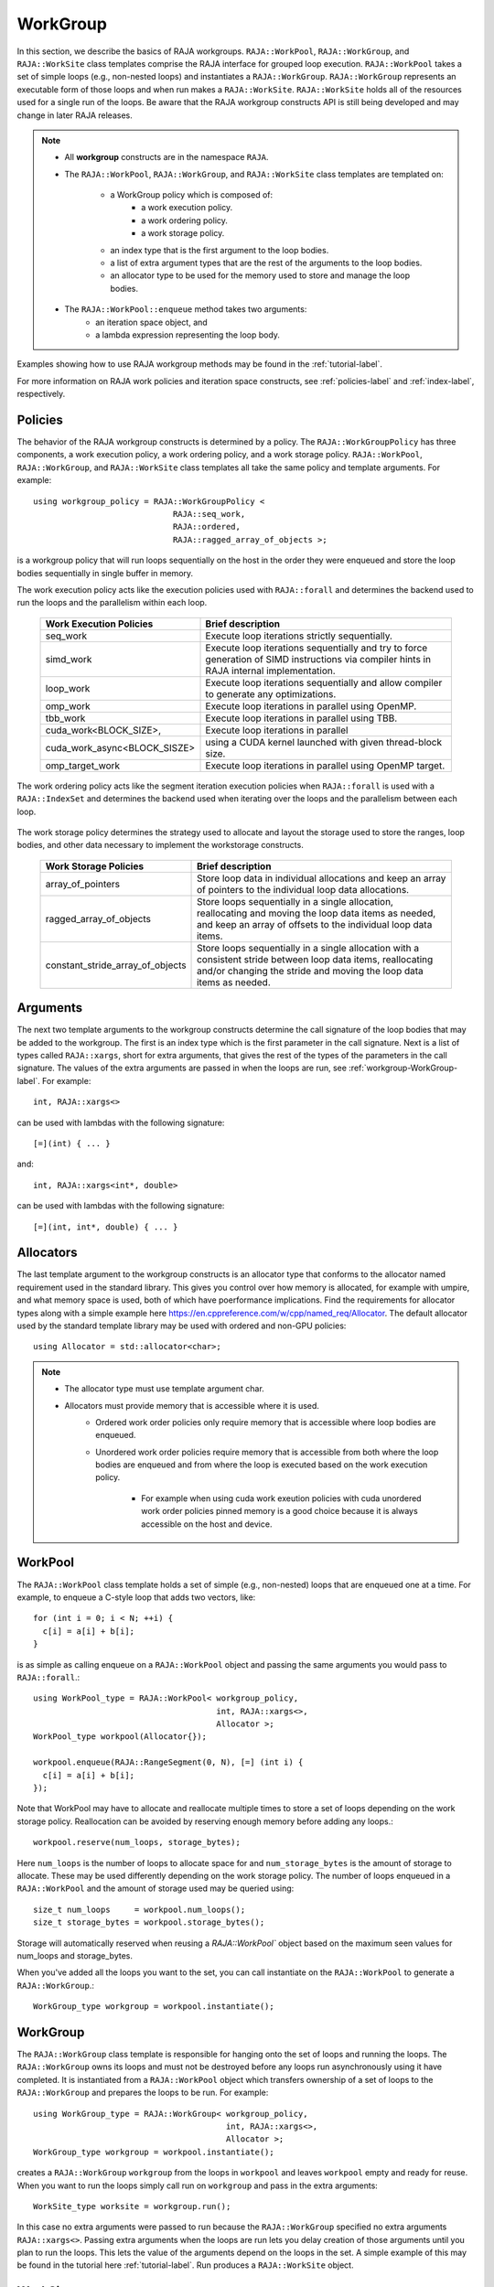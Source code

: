 .. ##
.. ## Copyright (c) 2016-21, Lawrence Livermore National Security, LLC
.. ## and other RAJA project contributors. See the RAJA/LICENSE file
.. ## for details.
.. ##
.. ## SPDX-License-Identifier: (BSD-3-Clause)
.. ##

.. _workgroup-label:

=========
WorkGroup
=========

In this section, we describe the basics of RAJA workgroups.
``RAJA::WorkPool``, ``RAJA::WorkGroup``, and ``RAJA::WorkSite`` class templates comprise the
RAJA interface for grouped loop execution. ``RAJA::WorkPool`` takes a set  of simple
loops (e.g., non-nested loops) and instantiates a ``RAJA::WorkGroup``. ``RAJA::WorkGroup``
represents an executable form of those loops and when run makes a ``RAJA::WorkSite``.
``RAJA::WorkSite`` holds all of the resources used for a single run of the loops. Be aware
that the RAJA workgroup constructs API is still being developed and may change in later RAJA
releases.

.. note:: * All **workgroup** constructs are in the namespace ``RAJA``.
          * The ``RAJA::WorkPool``, ``RAJA::WorkGroup``, and ``RAJA::WorkSite`` class templates
            are templated on:
              * a WorkGroup policy which is composed of:
                  * a work execution policy.
                  * a work ordering policy.
                  * a work storage policy.
              * an index type that is the first argument to the loop bodies.
              * a list of extra argument types that are the rest of the arguments to
                the loop bodies.
              * an allocator type to be used for the memory used to store and
                manage the loop bodies.
          * The ``RAJA::WorkPool::enqueue`` method takes two arguments:
              * an iteration space object, and
              * a lambda expression representing the loop body.

Examples showing how to use RAJA workgroup methods may be found in
the :ref:`tutorial-label`.

For more information on RAJA work policies and iteration space constructs,
see :ref:`policies-label` and :ref:`index-label`, respectively.

.. _workgroup-Policies-label:

--------
Policies
--------

The behavior of the RAJA workgroup constructs is determined by a policy.
The ``RAJA::WorkGroupPolicy`` has three components, a work execution policy,
a work ordering policy, and a work storage policy. ``RAJA::WorkPool``,
``RAJA::WorkGroup``, and ``RAJA::WorkSite`` class templates all
take the same policy and template arguments.  For example::

  using workgroup_policy = RAJA::WorkGroupPolicy <
                               RAJA::seq_work,
                               RAJA::ordered,
                               RAJA::ragged_array_of_objects >;

is a workgroup policy that will run loops sequentially on the host in the order
they were enqueued and store the loop bodies sequentially in single buffer in
memory.

The work execution policy acts like the execution policies used with ``RAJA::forall``
and determines the backend used to run the loops and the parallelism within each
loop.

 ====================================== ========================================
 Work Execution Policies                Brief description
 ====================================== ========================================
 seq_work                               Execute loop iterations strictly
                                        sequentially.
 simd_work                              Execute loop iterations sequentially and
                                        try to force generation of SIMD
                                        instructions via compiler hints in RAJA
                                        internal implementation.
 loop_work                              Execute loop iterations sequentially and
                                        allow compiler to generate any
                                        optimizations.
 omp_work                               Execute loop iterations in parallel
                                        using OpenMP.
 tbb_work                               Execute loop iterations in parallel
                                        using TBB.
 cuda_work<BLOCK_SIZE>,                 Execute loop iterations in parallel
 cuda_work_async<BLOCK_SISZE>           using a CUDA kernel launched with given
                                        thread-block size.
 omp_target_work                        Execute loop iterations in parallel
                                        using OpenMP target.
 ====================================== ========================================

The work ordering policy acts like the segment iteration execution policies when
``RAJA::forall`` is used with a ``RAJA::IndexSet`` and determines the backend
used when iterating over the loops and the parallelism between each loop.

 ====================================== ========================================
 Work Execution Policies                Brief description
 ====================================== ========================================
 ordered                                Execute loops sequentially in the order
                                        they were enqueued using forall.
 reverse_ordered                        Execute loops sequentially in the
                                        reverse of the order order they were
                                        enqueued using forall.
 unordered_cuda_loop_y_block_iter_x_threadblock_average
                                        Execute loops in parallel by mapping
                                        each loop to a set of cuda blocks with
                                        the same index in the y direction in
                                        a cuda kernel. Each loop is given a
                                        number of threads over one of more
                                        blocks in the x direction equal to the
                                        average number of iterations of all the
                                        loops rounded up to a multiple of the
                                        block size.
 ====================================== ========================================

The work storage policy determines the strategy used to allocate and layout the
storage used to store the ranges, loop bodies, and other data necessary to
implement the workstorage constructs.

 ====================================== ========================================
 Work Storage Policies                  Brief description
 ====================================== ========================================
 array_of_pointers                      Store loop data in individual
                                        allocations and keep an array of
                                        pointers to the individual loop data
                                        allocations.
 ragged_array_of_objects                Store loops sequentially in a single
                                        allocation, reallocating and moving the
                                        loop data items as needed, and keep an
                                        array of offsets to the individual loop
                                        data items.
 constant_stride_array_of_objects       Store loops sequentially in a single
                                        allocation with a consistent stride
                                        between loop data items, reallocating
                                        and/or changing the stride and moving
                                        the loop  data items as needed.
 ====================================== ========================================


.. _workgroup-Arguments-label:

---------
Arguments
---------

The next two template arguments to the workgroup constructs determine the
call signature of the loop bodies that may be added to the workgroup. The first
is an index type which is the first parameter in the call signature. Next is a
list of types called ``RAJA::xargs``, short for extra arguments, that gives the
rest of the types of the parameters in the call signature. The values of the
extra arguments are passed in when the loops are run, see :ref:`workgroup-WorkGroup-label`.
For example::

  int, RAJA::xargs<>

can be used with lambdas with the following signature::

  [=](int) { ... }

and::

  int, RAJA::xargs<int*, double>

can be used with lambdas with the following signature::

  [=](int, int*, double) { ... }


.. _workgroup-Allocators-label:

----------
Allocators
----------

The last template argument to the workgroup constructs is an allocator type
that conforms to the allocator named requirement used in the standard library.
This gives you control over how memory is allocated, for example with umpire,
and what memory space is used, both of which have poerformance implications.
Find the requirements for allocator types along with a simple example here
https://en.cppreference.com/w/cpp/named_req/Allocator. The default allocator
used by the standard template library may be used with ordered and non-GPU
policies::

  using Allocator = std::allocator<char>;

.. note:: * The allocator type must use template argument char.
          * Allocators must provide memory that is accessible where it is used.
              * Ordered work order policies only require memory that is accessible
                where loop bodies are enqueued.
              * Unordered work order policies require memory that is accessible
                from both where the loop bodies are enqueued and from where the
                loop is executed based on the work execution policy.
                  * For example when using cuda work exeution policies with cuda
                    unordered work order policies pinned memory is a good choice
                    because it is always accessible on the host and device.


.. _workgroup-WorkPool-label:

--------
WorkPool
--------

The ``RAJA::WorkPool`` class template holds a set of simple (e.g., non-nested)
loops that are enqueued one at a time. For example, to enqueue a C-style loop
that adds two vectors, like::

  for (int i = 0; i < N; ++i) {
    c[i] = a[i] + b[i];
  }

is as simple as calling enqueue on a ``RAJA::WorkPool`` object and passing the
same arguments you would pass to ``RAJA::forall``.::

  using WorkPool_type = RAJA::WorkPool< workgroup_policy,
                                        int, RAJA::xargs<>,
                                        Allocator >;
  WorkPool_type workpool(Allocator{});

  workpool.enqueue(RAJA::RangeSegment(0, N), [=] (int i) {
    c[i] = a[i] + b[i];
  });

Note that WorkPool may have to allocate and reallocate multiple times to store
a set of loops depending on the work storage policy. Reallocation can be avoided
by reserving enough memory before adding any loops.::

  workpool.reserve(num_loops, storage_bytes);

Here ``num_loops`` is the number of loops to allocate space for and
``num_storage_bytes`` is the amount of storage to allocate. These may be used
differently depending on the work storage policy. The number of loops
enqueued in a ``RAJA::WorkPool`` and the amount of storage used may be queried
using::

  size_t num_loops     = workpool.num_loops();
  size_t storage_bytes = workpool.storage_bytes();

Storage will automatically reserved when reusing a `RAJA::WorkPool`` object
based on the maximum seen values for num_loops and storage_bytes.

When you've added all the loops you want to the set, you can call instantiate
on the ``RAJA::WorkPool`` to generate a ``RAJA::WorkGroup``.::

  WorkGroup_type workgroup = workpool.instantiate();

.. _workgroup-WorkGroup-label:

---------
WorkGroup
---------

The ``RAJA::WorkGroup`` class template is responsible for hanging onto the set
of loops and running the loops. The ``RAJA::WorkGroup`` owns its loops and must
not be destroyed before any loops run asynchronously using it have completed.
It is instantiated from a ``RAJA::WorkPool`` object which transfers ownership
of a set of loops to the ``RAJA::WorkGroup`` and prepares the loops to be run.
For example::

  using WorkGroup_type = RAJA::WorkGroup< workgroup_policy,
                                          int, RAJA::xargs<>,
                                          Allocator >;
  WorkGroup_type workgroup = workpool.instantiate();

creates a ``RAJA::WorkGroup`` ``workgroup`` from the loops in ``workpool`` and
leaves ``workpool`` empty and ready for reuse. When you want to run the loops
simply call run on ``workgroup`` and pass in the extra arguments::

  WorkSite_type worksite = workgroup.run();

In this case no extra arguments were passed to run because the ``RAJA::WorkGroup``
specified no extra arguments ``RAJA::xargs<>``. Passing extra arguments when the
loops are run lets you delay creation of those arguments until you plan to run
the loops. This lets the value of the arguments depend on the loops in the set.
A simple example of this may be found in the tutorial here :ref:`tutorial-label`.
Run produces a ``RAJA::WorkSite`` object.


.. _workgroup-WorkSite-label:

--------
WorkSite
--------

The ``RAJA::WorkSite`` class template is responsible for extending the lifespan
of objects used when running loops asynchronously. This means that the
``RAJA::WorkSite`` object must remain alive until the call to run has been
synchronized. For example the scoping here::

  {
    using WorkSite_type = RAJA::WorkSite< workgroup_policy,
                                          int, RAJA::xargs<>,
                                          Allocator >;
    WorkSite_type worksite = workgroup.run();

    // do other things

    synchronize();
  }

ensures that ``worksite`` survives until after synchronize is called.
